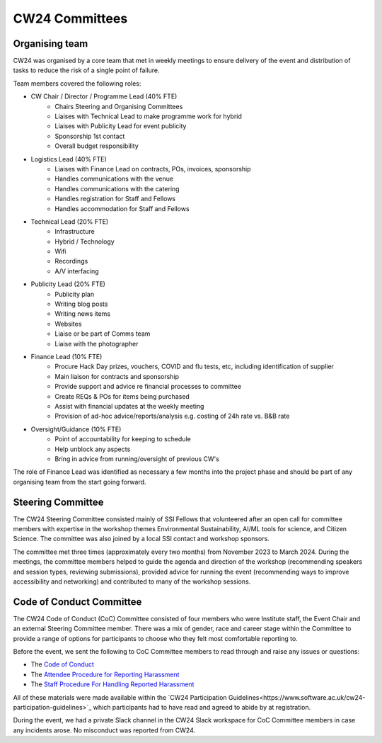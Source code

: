.. _cw24-eps-committees: 

CW24 Committees
================

Organising team 
-------------------

CW24 was organised by a core team that met in weekly meetings to ensure delivery of the event and distribution of tasks to reduce the risk of a single point of failure. 

Team members covered the following roles:

- CW Chair / Director / Programme Lead (40% FTE)
   - Chairs Steering and Organising Committees
   - Liaises with Technical Lead to make programme work for hybrid
   - Liaises with Publicity Lead for event publicity 
   - Sponsorship 1st contact
   - Overall budget responsibility
- Logistics Lead (40% FTE)
   - Liaises with Finance Lead on contracts, POs, invoices, sponsorship
   - Handles communications with the venue 
   - Handles communications with the catering
   - Handles registration for Staff and Fellows
   - Handles accommodation for Staff and Fellows
- Technical Lead (20% FTE)
   - Infrastructure 
   - Hybrid / Technology 
   - Wifi 
   - Recordings
   - A/V interfacing
- Publicity Lead (20% FTE)
   - Publicity plan
   - Writing blog posts
   - Writing news items
   - Websites
   - Liaise or be part of Comms team
   - Liaise with the photographer
- Finance Lead (10% FTE) 
   - Procure Hack Day prizes, vouchers, COVID and flu tests, etc, including identification of supplier
   - Main liaison for contracts and sponsorship
   - Provide support and advice re financial processes to committee
   - Create REQs & POs for items being purchased
   - Assist with financial updates at the weekly meeting
   - Provision of ad-hoc advice/reports/analysis e.g. costing of 24h rate vs. B&B rate
- Oversight/Guidance (10% FTE)
   - Point of accountability for keeping to schedule
   - Help unblock any aspects
   - Bring in advice from running/oversight of previous CW's

The role of Finance Lead was identified as necessary a few months into the project phase and should be part of any organising team from the start going forward.

Steering Committee
-------------------
The CW24 Steering Committee consisted mainly of SSI Fellows that volunteered after an open call for committee members with expertise in the workshop themes Environmental Sustainability, AI/ML tools for science, and Citizen Science. 
The committee was also joined by a local SSI contact and workshop sponsors.

The committee met three times (approximately every two months) from November 2023 to March 2024. 
During the meetings, the committee members helped to guide the agenda and direction of the workshop (recommending speakers and session types, reviewing submissions), provided advice for running the event (recommending ways to improve accessibility and networking) and contributed to many of the workshop sessions.

Code of Conduct Committee
--------------------------
The CW24 Code of Conduct (CoC) Committee consisted of four members who were Institute staff, the Event Chair and an external Steering Committee member. 
There was a mix of gender, race and career stage within the Committee to provide a range of options for participants to choose who they felt most comfortable reporting to.

Before the event, we sent the following to CoC Committee members to read through and raise any issues or questions:

- The `Code of Conduct <https://www.software.ac.uk/cw24-participation-guidelines>`_
- The `Attendee Procedure for Reporting Harassment <https://www.software.ac.uk/cw24-attendee-procedure-reporting-harassment>`_
- The `Staff Procedure For Handling Reported Harassment <https://www.software.ac.uk/cw24-staff-procedure-handling-reported-harassment>`_

All of these materials were made available within the `CW24 Participation Guidelines<https://www.software.ac.uk/cw24-participation-guidelines>`_ which participants had to have read and agreed to abide by at registration.

During the event, we had a private Slack channel in the CW24 Slack workspace for CoC Committee members in case any incidents arose. 
No misconduct was reported from CW24.
